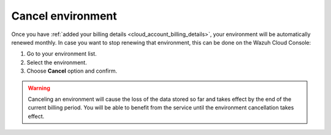 .. Copyright (C) 2020 Wazuh, Inc.

.. _cloud_your_environment_cancel_environment:

Cancel environment
==================

.. meta::
  :description: Learn how to cancel an environment. 

Once you have :ref:`added your billing details <cloud_account_billing_details>`, your environment will be automatically renewed monthly. In case you want to stop renewing that environment, this can be done on the Wazuh Cloud Console:

1. Go to your environment list.

2. Select the environment.

3. Choose **Cancel** option and confirm.

.. warning:: Canceling an environment will cause the loss of the data stored so far and takes effect by the end of the current billing period. You will be able to benefit from the service until the environment cancellation takes effect.
